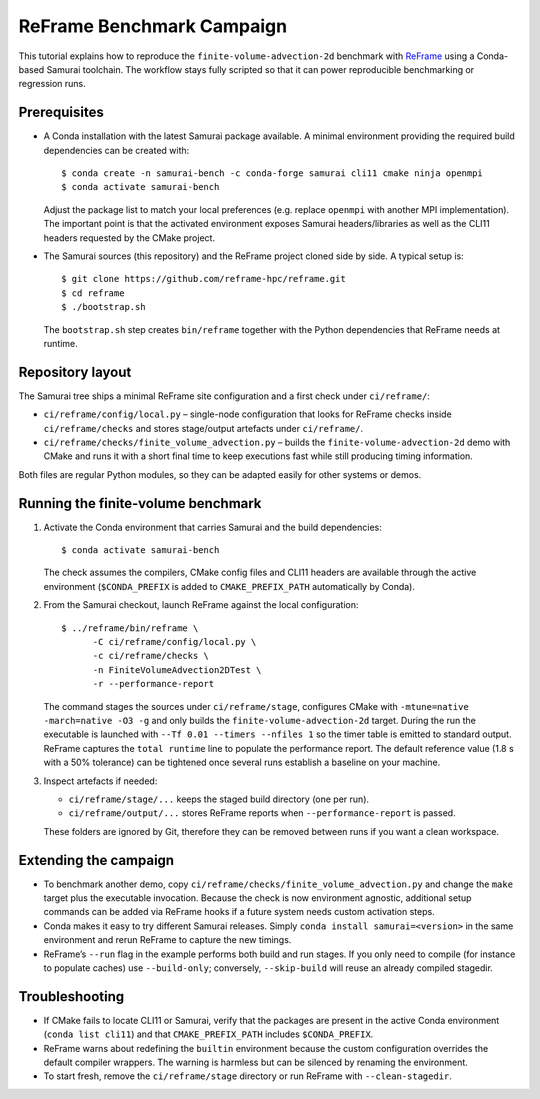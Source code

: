 ReFrame Benchmark Campaign
==========================

This tutorial explains how to reproduce the ``finite-volume-advection-2d``
benchmark with `ReFrame <https://github.com/reframe-hpc/reframe>`_ using a
Conda-based Samurai toolchain. The workflow stays fully scripted so that it can
power reproducible benchmarking or regression runs.

Prerequisites
-------------

* A Conda installation with the latest Samurai package available. A minimal
  environment providing the required build dependencies can be created with::

      $ conda create -n samurai-bench -c conda-forge samurai cli11 cmake ninja openmpi
      $ conda activate samurai-bench

  Adjust the package list to match your local preferences (e.g. replace
  ``openmpi`` with another MPI implementation). The important point is that the
  activated environment exposes Samurai headers/libraries as well as the CLI11
  headers requested by the CMake project.

* The Samurai sources (this repository) and the ReFrame project cloned side by
  side. A typical setup is::

      $ git clone https://github.com/reframe-hpc/reframe.git
      $ cd reframe
      $ ./bootstrap.sh

  The ``bootstrap.sh`` step creates ``bin/reframe`` together with the Python
  dependencies that ReFrame needs at runtime.

Repository layout
-----------------

The Samurai tree ships a minimal ReFrame site configuration and a first check
under ``ci/reframe/``:

* ``ci/reframe/config/local.py`` – single-node configuration that looks for
  ReFrame checks inside ``ci/reframe/checks`` and stores stage/output artefacts
  under ``ci/reframe/``.
* ``ci/reframe/checks/finite_volume_advection.py`` – builds the
  ``finite-volume-advection-2d`` demo with CMake and runs it with a short final
  time to keep executions fast while still producing timing information.

Both files are regular Python modules, so they can be adapted easily for other
systems or demos.

Running the finite-volume benchmark
-----------------------------------

1. Activate the Conda environment that carries Samurai and the build
   dependencies::

      $ conda activate samurai-bench

   The check assumes the compilers, CMake config files and CLI11 headers are
   available through the active environment (``$CONDA_PREFIX`` is added to
   ``CMAKE_PREFIX_PATH`` automatically by Conda).

2. From the Samurai checkout, launch ReFrame against the local configuration::

      $ ../reframe/bin/reframe \
            -C ci/reframe/config/local.py \
            -c ci/reframe/checks \
            -n FiniteVolumeAdvection2DTest \
            -r --performance-report

   The command stages the sources under ``ci/reframe/stage``, configures CMake
   with ``-mtune=native -march=native -O3 -g`` and only builds the
   ``finite-volume-advection-2d`` target. During the run the executable is
   launched with ``--Tf 0.01 --timers --nfiles 1`` so the timer table is emitted
   to standard output. ReFrame captures the ``total runtime`` line to populate
   the performance report. The default reference value (1.8 s with a 50%
   tolerance) can be tightened once several runs establish a baseline on your
   machine.

3. Inspect artefacts if needed:

   * ``ci/reframe/stage/...`` keeps the staged build directory (one per run).
   * ``ci/reframe/output/...`` stores ReFrame reports when ``--performance-report``
     is passed.

   These folders are ignored by Git, therefore they can be removed between runs
   if you want a clean workspace.

Extending the campaign
----------------------

* To benchmark another demo, copy
  ``ci/reframe/checks/finite_volume_advection.py`` and change the ``make``
  target plus the executable invocation. Because the check is now environment
  agnostic, additional setup commands can be added via ReFrame hooks if a
  future system needs custom activation steps.
* Conda makes it easy to try different Samurai releases. Simply
  ``conda install samurai=<version>`` in the same environment and rerun ReFrame
  to capture the new timings.
* ReFrame’s ``--run`` flag in the example performs both build and run stages. If
  you only need to compile (for instance to populate caches) use
  ``--build-only``; conversely, ``--skip-build`` will reuse an already compiled
  stagedir.

Troubleshooting
---------------

* If CMake fails to locate CLI11 or Samurai, verify that the packages are
  present in the active Conda environment (``conda list cli11``) and that
  ``CMAKE_PREFIX_PATH`` includes ``$CONDA_PREFIX``.
* ReFrame warns about redefining the ``builtin`` environment because the custom
  configuration overrides the default compiler wrappers. The warning is
  harmless but can be silenced by renaming the environment.
* To start fresh, remove the ``ci/reframe/stage`` directory or run ReFrame with
  ``--clean-stagedir``.
